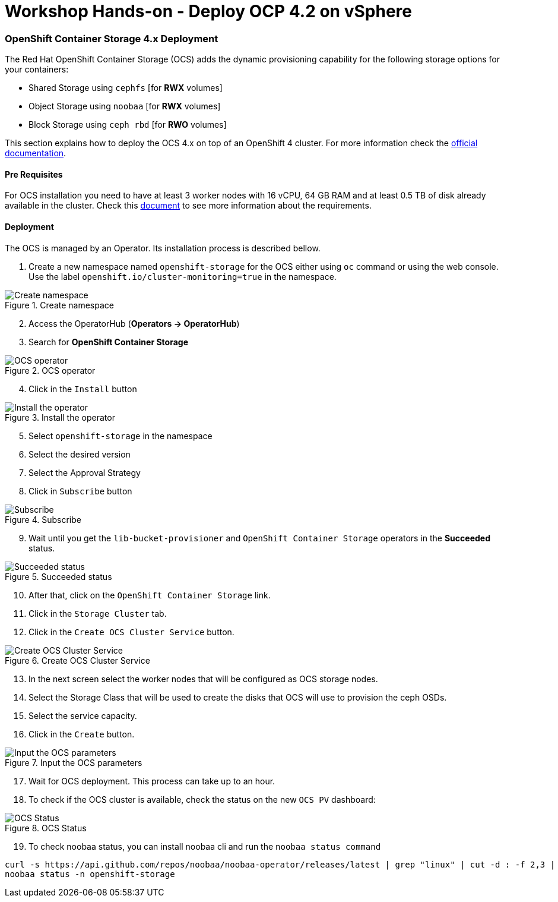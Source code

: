 = Workshop Hands-on - Deploy OCP 4.2 on vSphere

=== OpenShift Container Storage 4.x Deployment

The Red Hat OpenShift Container Storage (OCS) adds the dynamic provisioning capability for the following storage options for your containers: 

* Shared Storage using `cephfs` [for *RWX* volumes]
* Object Storage using `noobaa` [for *RWX* volumes]
* Block Storage using `ceph rbd` [for *RWO* volumes]

This section explains how to deploy the OCS 4.x on top of an OpenShift 4 cluster. For more information check the link:https://access.redhat.com/documentation/en-us/red_hat_openshift_container_storage/4.3/html/deploying_openshift_container_storage/index[official documentation].

==== Pre Requisites

For OCS installation you need to have at least 3 worker nodes with 16 vCPU, 64 GB RAM and at least 0.5 TB of disk already available in the cluster. Check this link:https://access.redhat.com/documentation/en-us/red_hat_openshift_container_storage/4.3/html-single/planning_your_deployment/index[document] to see more information about the requirements.

==== Deployment

The OCS is managed by an Operator. Its installation process is described bellow.

. Create a new namespace named `openshift-storage` for the OCS either using `oc` command or using the web console. Use the label `openshift.io/cluster-monitoring=true` in the namespace.

.Create namespace
image::images/01-ocs.png[Create namespace]

[start=2]
. Access the OperatorHub (*Operators -> OperatorHub*)
. Search for *OpenShift Container Storage*

.OCS operator
image::images/02-ocs.png[OCS operator]

[start=4]
. Click in the `Install` button

.Install the operator
image::images/03-ocs.png[Install the operator]

[start=5]
. Select `openshift-storage` in the namespace
. Select the desired version
. Select the Approval Strategy
. Click in `Subscribe` button

.Subscribe
image::images/04-ocs.png[Subscribe]

[start=9]
. Wait until you get the `lib-bucket-provisioner` and `OpenShift Container Storage` operators in the *Succeeded* status.

.Succeeded status
image::images/05-ocs.png[Succeeded status]

[start=10]
. After that, click on the `OpenShift Container Storage` link.
. Click in the `Storage Cluster` tab.
. Click in the `Create OCS Cluster Service` button.

.Create OCS Cluster Service
image::images/06-ocs.png[Create OCS Cluster Service]

[start=13]
. In the next screen select the worker nodes that will be configured as OCS storage nodes.
. Select the Storage Class that will be used to create the disks that OCS will use to provision the ceph OSDs.
. Select the service capacity.
. Click in the `Create` button.

.Input the OCS parameters
image::images/07-ocs.png[Input the OCS parameters]

[start=17]
. Wait for OCS deployment. This process can take up to an hour.
. To check if the OCS cluster is available, check the status on the new `OCS PV` dashboard:

.OCS Status
image::images/08-ocs.png[OCS Status]

[start=19]
. To check noobaa status, you can install noobaa cli and run the `noobaa status command`

----
curl -s https://api.github.com/repos/noobaa/noobaa-operator/releases/latest | grep "linux" | cut -d : -f 2,3 | tr -d \" | wget -qi - ; mv noobaa-linux-* noobaa ; chmod +x noobaa; sudo mv noobaa /usr/bin/
noobaa status -n openshift-storage
----
